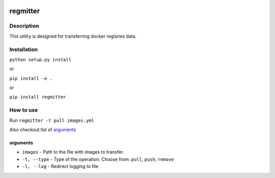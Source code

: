 |language| |license|

=========
regmitter
=========

Description
~~~~~~~~~~~

This utility is designed for transferring docker regisries data.

Installation
~~~~~~~~~~~~

``python setup.py install``

or

``pip install -e .``

or

``pip install regmitter``

How to use
~~~~~~~~~~

Run ``regmitter -t pull images.yml``

Also checkout list of `arguments`_

arguments
^^^^^^^^^

* ``images`` - Path to the file with images to transfer.
* ``-t, --type`` - Type of the operation. Choose from: ``pull``, ``push``, ``remove``
* ``-l, --log`` - Redirect logging to file

.. |language| image:: https://img.shields.io/badge/language-python-blue.svg
.. |license| image:: https://img.shields.io/badge/license-Apache%202-blue.svg

